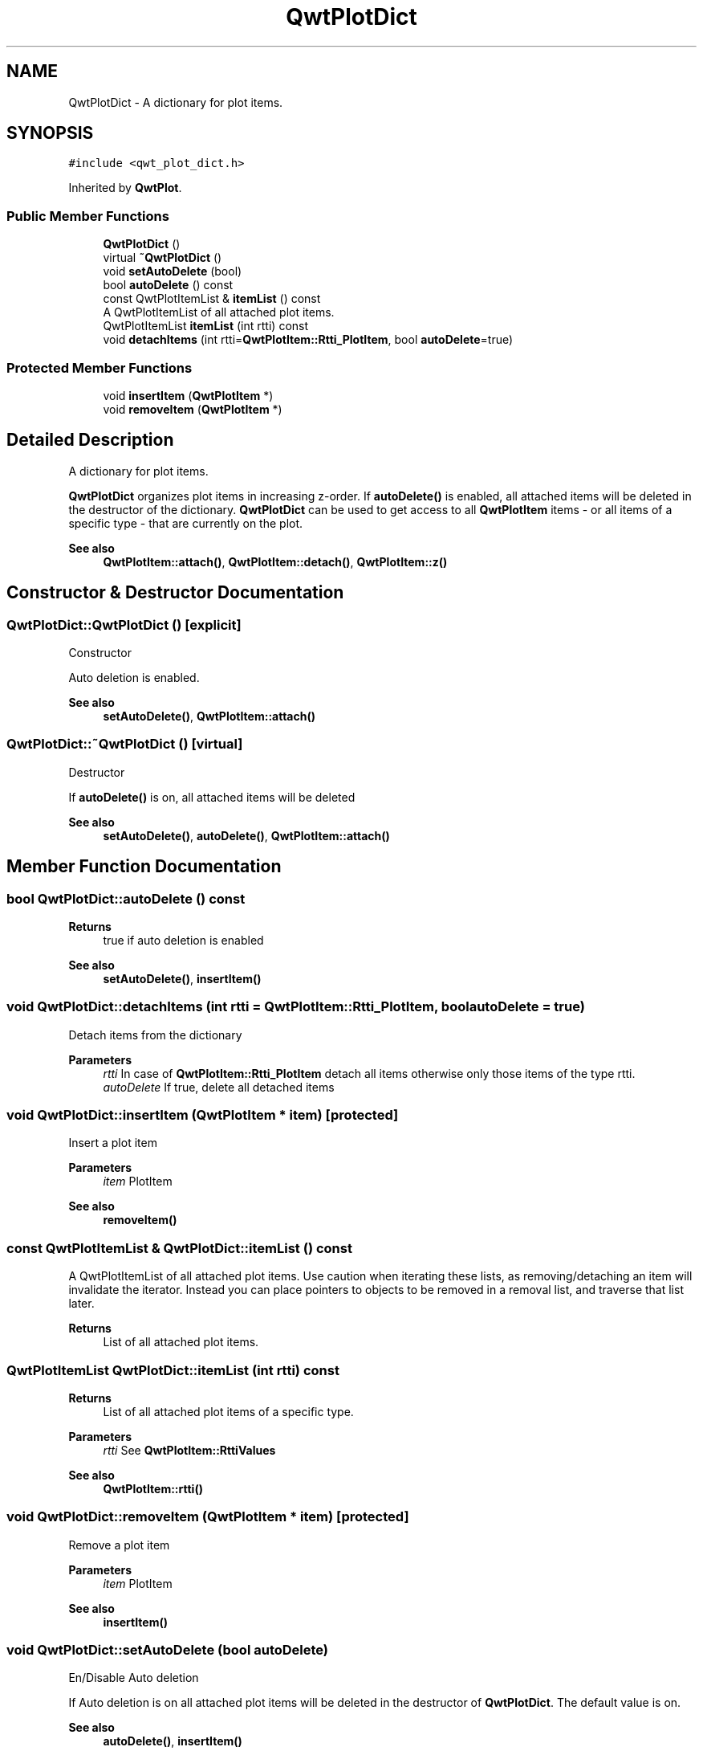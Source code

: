 .TH "QwtPlotDict" 3 "Mon Dec 28 2020" "Version 6.1.6" "Qwt User's Guide" \" -*- nroff -*-
.ad l
.nh
.SH NAME
QwtPlotDict \- A dictionary for plot items\&.  

.SH SYNOPSIS
.br
.PP
.PP
\fC#include <qwt_plot_dict\&.h>\fP
.PP
Inherited by \fBQwtPlot\fP\&.
.SS "Public Member Functions"

.in +1c
.ti -1c
.RI "\fBQwtPlotDict\fP ()"
.br
.ti -1c
.RI "virtual \fB~QwtPlotDict\fP ()"
.br
.ti -1c
.RI "void \fBsetAutoDelete\fP (bool)"
.br
.ti -1c
.RI "bool \fBautoDelete\fP () const"
.br
.ti -1c
.RI "const QwtPlotItemList & \fBitemList\fP () const"
.br
.RI "A QwtPlotItemList of all attached plot items\&. "
.ti -1c
.RI "QwtPlotItemList \fBitemList\fP (int rtti) const"
.br
.ti -1c
.RI "void \fBdetachItems\fP (int rtti=\fBQwtPlotItem::Rtti_PlotItem\fP, bool \fBautoDelete\fP=true)"
.br
.in -1c
.SS "Protected Member Functions"

.in +1c
.ti -1c
.RI "void \fBinsertItem\fP (\fBQwtPlotItem\fP *)"
.br
.ti -1c
.RI "void \fBremoveItem\fP (\fBQwtPlotItem\fP *)"
.br
.in -1c
.SH "Detailed Description"
.PP 
A dictionary for plot items\&. 

\fBQwtPlotDict\fP organizes plot items in increasing z-order\&. If \fBautoDelete()\fP is enabled, all attached items will be deleted in the destructor of the dictionary\&. \fBQwtPlotDict\fP can be used to get access to all \fBQwtPlotItem\fP items - or all items of a specific type - that are currently on the plot\&.
.PP
\fBSee also\fP
.RS 4
\fBQwtPlotItem::attach()\fP, \fBQwtPlotItem::detach()\fP, \fBQwtPlotItem::z()\fP 
.RE
.PP

.SH "Constructor & Destructor Documentation"
.PP 
.SS "QwtPlotDict::QwtPlotDict ()\fC [explicit]\fP"
Constructor
.PP
Auto deletion is enabled\&. 
.PP
\fBSee also\fP
.RS 4
\fBsetAutoDelete()\fP, \fBQwtPlotItem::attach()\fP 
.RE
.PP

.SS "QwtPlotDict::~QwtPlotDict ()\fC [virtual]\fP"
Destructor
.PP
If \fBautoDelete()\fP is on, all attached items will be deleted 
.PP
\fBSee also\fP
.RS 4
\fBsetAutoDelete()\fP, \fBautoDelete()\fP, \fBQwtPlotItem::attach()\fP 
.RE
.PP

.SH "Member Function Documentation"
.PP 
.SS "bool QwtPlotDict::autoDelete () const"

.PP
\fBReturns\fP
.RS 4
true if auto deletion is enabled 
.RE
.PP
\fBSee also\fP
.RS 4
\fBsetAutoDelete()\fP, \fBinsertItem()\fP 
.RE
.PP

.SS "void QwtPlotDict::detachItems (int rtti = \fC\fBQwtPlotItem::Rtti_PlotItem\fP\fP, bool autoDelete = \fCtrue\fP)"
Detach items from the dictionary
.PP
\fBParameters\fP
.RS 4
\fIrtti\fP In case of \fBQwtPlotItem::Rtti_PlotItem\fP detach all items otherwise only those items of the type rtti\&. 
.br
\fIautoDelete\fP If true, delete all detached items 
.RE
.PP

.SS "void QwtPlotDict::insertItem (\fBQwtPlotItem\fP * item)\fC [protected]\fP"
Insert a plot item
.PP
\fBParameters\fP
.RS 4
\fIitem\fP PlotItem 
.RE
.PP
\fBSee also\fP
.RS 4
\fBremoveItem()\fP 
.RE
.PP

.SS "const QwtPlotItemList & QwtPlotDict::itemList () const"

.PP
A QwtPlotItemList of all attached plot items\&. Use caution when iterating these lists, as removing/detaching an item will invalidate the iterator\&. Instead you can place pointers to objects to be removed in a removal list, and traverse that list later\&.
.PP
\fBReturns\fP
.RS 4
List of all attached plot items\&. 
.RE
.PP

.SS "QwtPlotItemList QwtPlotDict::itemList (int rtti) const"

.PP
\fBReturns\fP
.RS 4
List of all attached plot items of a specific type\&. 
.RE
.PP
\fBParameters\fP
.RS 4
\fIrtti\fP See \fBQwtPlotItem::RttiValues\fP 
.RE
.PP
\fBSee also\fP
.RS 4
\fBQwtPlotItem::rtti()\fP 
.RE
.PP

.SS "void QwtPlotDict::removeItem (\fBQwtPlotItem\fP * item)\fC [protected]\fP"
Remove a plot item
.PP
\fBParameters\fP
.RS 4
\fIitem\fP PlotItem 
.RE
.PP
\fBSee also\fP
.RS 4
\fBinsertItem()\fP 
.RE
.PP

.SS "void QwtPlotDict::setAutoDelete (bool autoDelete)"
En/Disable Auto deletion
.PP
If Auto deletion is on all attached plot items will be deleted in the destructor of \fBQwtPlotDict\fP\&. The default value is on\&.
.PP
\fBSee also\fP
.RS 4
\fBautoDelete()\fP, \fBinsertItem()\fP 
.RE
.PP


.SH "Author"
.PP 
Generated automatically by Doxygen for Qwt User's Guide from the source code\&.
